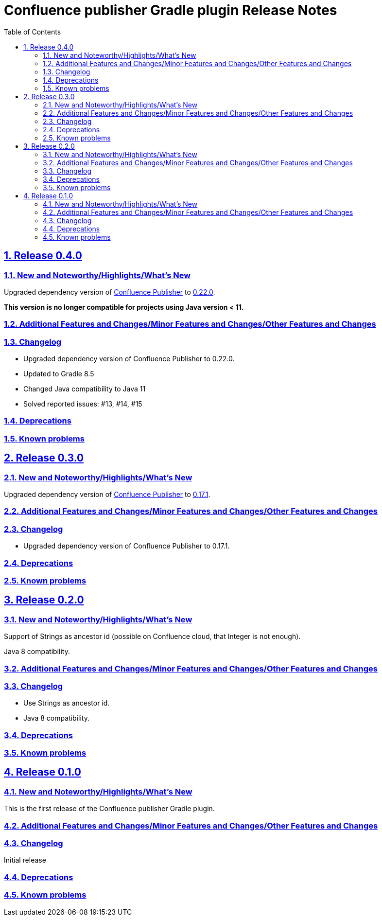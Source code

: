 = Confluence publisher Gradle plugin Release Notes
:doctype: book
:page-layout!:
//:toc2:
:toc: left
:toclevels: 2
:sectanchors:
:sectlinks:
:sectnums:

== Release 0.4.0

=== New and Noteworthy/Highlights/What's New
Upgraded dependency version of https://github.com/confluence-publisher/confluence-publisher[Confluence Publisher] to https://github.com/confluence-publisher/confluence-publisher/releases/tag/0.22.0[0.22.0].

*This version is no longer compatible for projects using Java version < 11.*

=== Additional Features and Changes/Minor Features and Changes/Other Features and Changes

=== Changelog
* Upgraded dependency version of Confluence Publisher to 0.22.0.
* Updated to Gradle 8.5
* Changed Java compatibility to Java 11
* Solved reported issues: #13, #14, #15

=== Deprecations

=== Known problems

== Release 0.3.0

=== New and Noteworthy/Highlights/What's New
Upgraded dependency version of https://github.com/confluence-publisher/confluence-publisher[Confluence Publisher] to https://github.com/confluence-publisher/confluence-publisher/releases/tag/0.17.1[0.17.1].

=== Additional Features and Changes/Minor Features and Changes/Other Features and Changes

=== Changelog
* Upgraded dependency version of Confluence Publisher to 0.17.1.

=== Deprecations

=== Known problems

== Release 0.2.0

=== New and Noteworthy/Highlights/What's New
Support of Strings as ancestor id (possible on Confluence cloud, that Integer is not enough).

Java 8 compatibility.

=== Additional Features and Changes/Minor Features and Changes/Other Features and Changes

=== Changelog
* Use Strings as ancestor id.
* Java 8 compatibility.

=== Deprecations

=== Known problems


== Release 0.1.0

=== New and Noteworthy/Highlights/What's New
This is the first release of the Confluence publisher Gradle plugin.

=== Additional Features and Changes/Minor Features and Changes/Other Features and Changes

=== Changelog
Initial release

=== Deprecations

=== Known problems

// see: https://github.com/asciidoctor/asciidoctor-documentation-planning/blob/master/templates/release-notes-template.adoc
